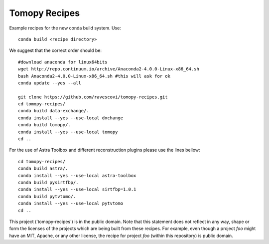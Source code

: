 Tomopy Recipes
##############

Example recipes for the new conda build system. Use::

    conda build <recipe directory>

We suggest that the correct order should be:

::

    #download anaconda for linux64bits
    wget http://repo.continuum.io/archive/Anaconda2-4.0.0-Linux-x86_64.sh
    bash Anaconda2-4.0.0-Linux-x86_64.sh #this will ask for ok
    conda update --yes --all
    
    git clone https://github.com/ravescovi/tomopy-recipes.git
    cd tomopy-recipes/
    conda build data-exchange/.
    conda install --yes --use-local dxchange
    conda build tomopy/. 
    conda install --yes --use-local tomopy
    cd ..


For the use of Astra Toolbox and different reconstruction plugins please use the lines bellow:

::

    cd tomopy-recipes/
    conda build astra/.
    conda install --yes --use-local astra-toolbox
    conda build pysirtfbp/.
    conda install --yes --use-local sirtfbp=1.0.1
    conda build pytvtomo/.
    conda install --yes --use-local pytvtomo
    cd ..


This project ('tomopy-recipes') is in the public domain. Note that this
statement does not reflect in any way, shape or form the licenses of the
projects which are being built from these recipes. For example, even
though a project `foo` might have an MIT, Apache, or any other license,
the recipe for project `foo` (within this repository) is public domain.
